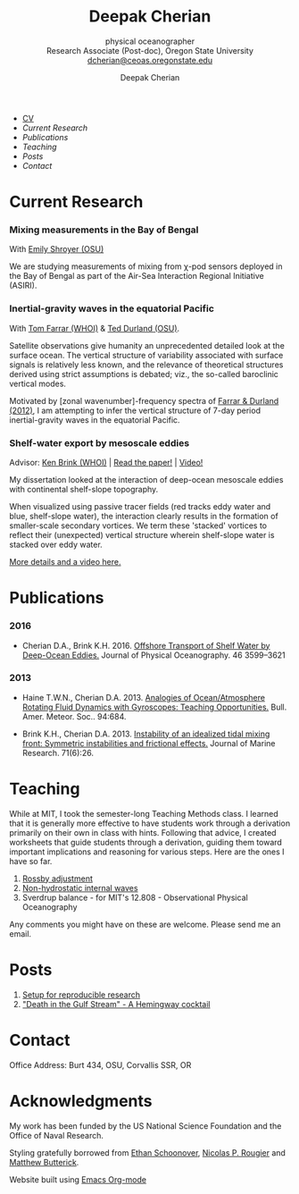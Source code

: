 #+TITLE: Deepak Cherian
#+SUBTITLE: physical oceanographer @@html:<br />@@ Research Associate (Post-doc), Oregon State University @@html:<br /> <a href="mailto:dcherian@ceoas.oregonstate.edu">dcherian@ceoas.oregonstate.edu</a>@@
#+AUTHOR: Deepak Cherian
#+EMAIL: deepak@cherian.net
#+KEYWORDS: physical oceanography, eddies, science, ocean,
#+OPTIONS: toc:nil num:nil
* @@html:@@
 :PROPERTIES:
:HTML_CONTAINER_CLASS: menu
:END:
- [[file:static/Deepak-Cherian-CV.pdf][CV]]
- [[Current Research]]
- [[Publications]]
- [[Teaching]]
- [[Posts]]
- [[Contact]]
* Current Research
*** Mixing measurements in the Bay of Bengal

   With [[http://people.oregonstate.edu/~shroyere/Welcome.html][Emily Shroyer (OSU)]]

   We are studying measurements of mixing from χ-pod sensors deployed in the Bay of Bengal as part of the Air-Sea Interaction Regional Initiative (ASIRI).

*** Inertial-gravity waves in the equatorial Pacific

   With [[http://www.whoi.edu/profile/tfarrar/][Tom Farrar (WHOI)]] & [[http://ceoas.oregonstate.edu/profile/durland/][Ted Durland (OSU)]].

   Satellite observations give humanity an unprecedented detailed look at the surface ocean. The vertical structure of variability associated with surface signals is relatively less known, and the relevance of theoretical structures derived using strict assumptions is debated; viz., the so-called baroclinic vertical modes.

   Motivated by [zonal wavenumber]-frequency spectra of [[doi:10.1175/JPO-D-11-0235.1][Farrar & Durland (2012)]], I am attempting to infer the vertical structure of 7-day period inertial-gravity waves in the equatorial Pacific.

*** Shelf-water export by mesoscale eddies

Advisor: [[http://www.whoi.edu/page.do?pid=23355][Ken Brink (WHOI)]] | [[doi:10.1175/JPO-D-16-0085.1][Read the paper!]] | [[file:static/ew-34-csdye.mp4][Video!]]
#+ATTR_HTML: :width 45% :align left
[[file:./static/eddyshelf-3d.png]]

My dissertation looked at the interaction of deep-ocean mesoscale eddies with continental shelf-slope topography.

When visualized using passive tracer fields (red tracks eddy water and blue, shelf-slope water), the interaction clearly results in the formation of smaller-scale secondary vortices. We term these 'stacked' vortices to reflect their (unexpected) vertical structure wherein shelf-slope water is stacked over eddy water.

[[file:research/eddyshelf.org][More details and a video here.]]

* Publications
*** 2016
:PROPERTIES:
:HTML_CONTAINER_CLASS: papers
:END:
- Cherian D.A., Brink K.H.  2016. [[doi:10.1175/JPO-D-16-0085.1][Offshore Transport of Shelf Water by Deep-Ocean Eddies.]] Journal of Physical Oceanography. 46 3599–3621
*** 2013
:PROPERTIES:
:HTML_CONTAINER_CLASS: papers
:END:
- Haine T.W.N., Cherian D.A. 2013. [[doi:10.1175/BAMS-D-12-00023.1][Analogies of Ocean/Atmosphere Rotating Fluid Dynamics with Gyroscopes: Teaching Opportunities.]] Bull. Amer. Meteor. Soc.. 94:684.

- Brink K.H., Cherian D.A.  2013. [[doi:10.1357/002224013812587582][Instability of an idealized tidal mixing front: Symmetric instabilities and frictional effects.]] Journal of Marine Research. 71(6):26.
* Teaching
While at MIT, I took the semester-long Teaching Methods class. I learned that it is generally more effective to have students work through a derivation primarily on their own in class with hints. Following that advice, I created worksheets that guide students through a derivation, guiding them toward important implications and reasoning for various steps. Here are the ones I have so far.

1. [[file:static/rossby-adjustment-qns.pdf][Rossby adjustment]]
2. [[file:static/non-hydrostatic-waves-qns.pdf][Non-hydrostatic internal waves]]
3. Sverdrup balance - for MIT's 12.808 - Observational Physical Oceanography

Any comments you might have on these are welcome. Please send me an email.

* Posts
1. [[file:posts/reproducible-research-1.org][Setup for reproducible research]]
2. [[file:posts/hemingway-cocktail.org]["Death in the Gulf Stream" - A Hemingway cocktail]]
* Contact
Office Address: Burt 434, OSU, Corvallis SSR, OR
* Acknowledgments
My work has been funded by the US National Science Foundation and the Office of Naval Research.

Styling gratefully borrowed from [[http://ethanschoonover.com/solarized][Ethan Schoonover]], [[http://www.labri.fr/perso/nrougier/from-python-to-numpy/%20][Nicolas P. Rougier]] and [[http://practicaltypography.com/][Matthew Butterick]].

Website built using [[http://orgmode.org][Emacs Org-mode]]
